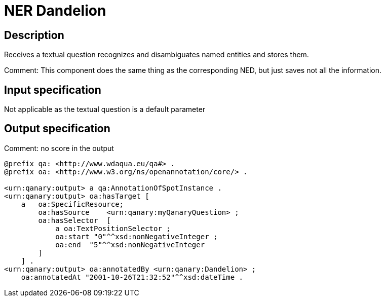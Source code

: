 = NER Dandelion

== Description

Receives a textual question recognizes and disambiguates named entities and stores them.

Comment: This component does the same thing as the corresponding NED, but just saves not all the information.

== Input specification

Not applicable as the textual question is a default parameter

== Output specification

Comment: no score in the output

[source,ttl]
----
@prefix qa: <http://www.wdaqua.eu/qa#> .
@prefix oa: <http://www.w3.org/ns/openannotation/core/> .

<urn:qanary:output> a qa:AnnotationOfSpotInstance .
<urn:qanary:output> oa:hasTarget [
    a   oa:SpecificResource;
        oa:hasSource    <urn:qanary:myQanaryQuestion> ;
        oa:hasSelector  [
            a oa:TextPositionSelector ;
            oa:start "0"^^xsd:nonNegativeInteger ;
            oa:end  "5"^^xsd:nonNegativeInteger
        ]
    ] .
<urn:qanary:output> oa:annotatedBy <urn:qanary:Dandelion> ;
    oa:annotatedAt "2001-10-26T21:32:52"^^xsd:dateTime .
----
